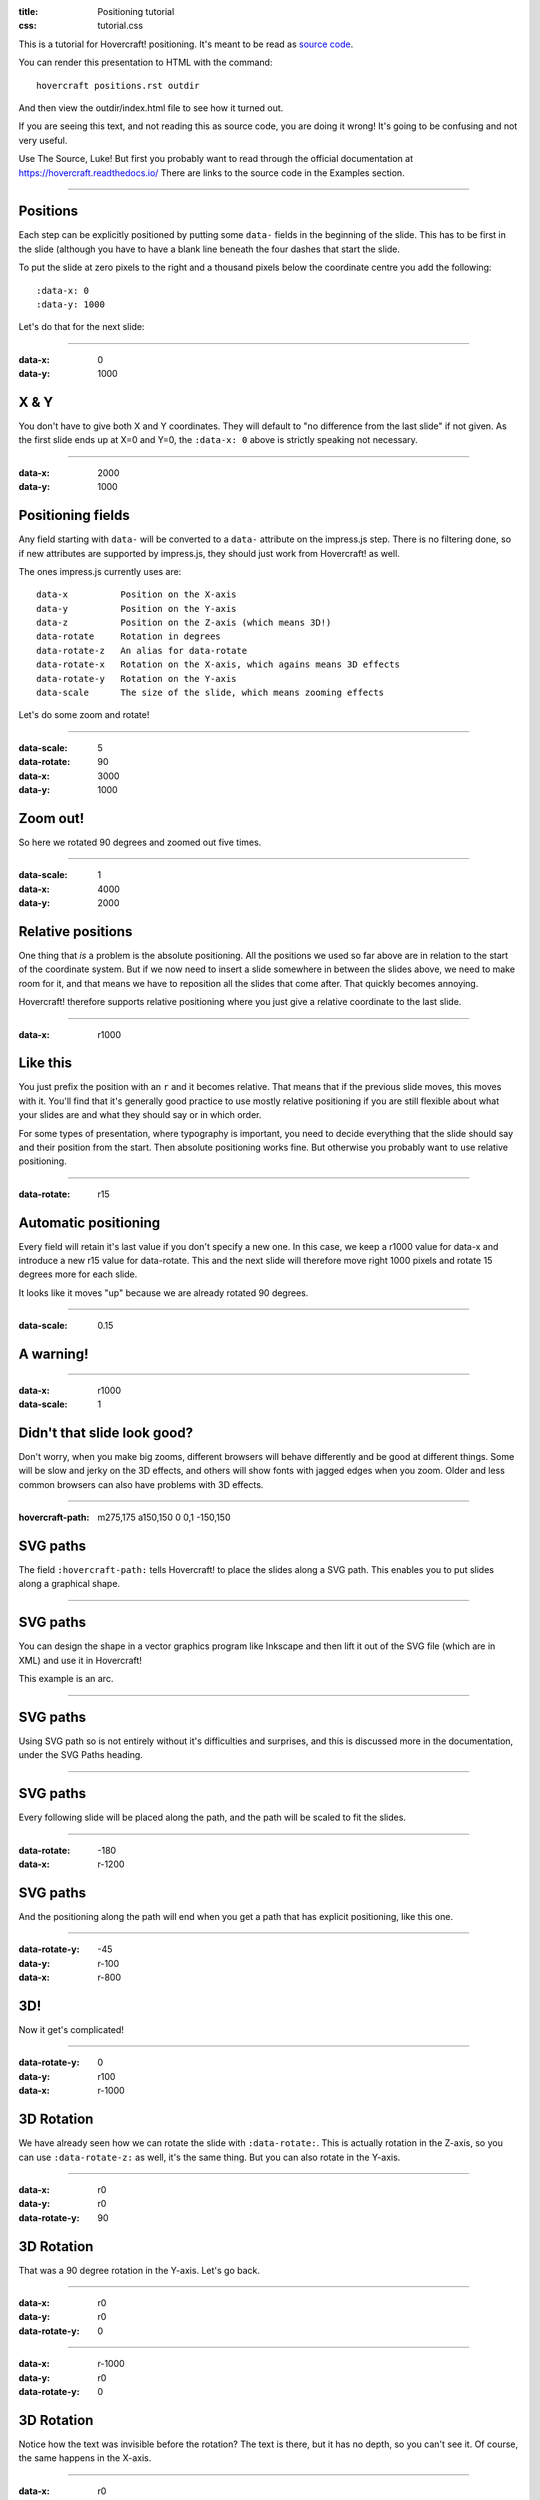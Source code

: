 :title: Positioning tutorial
:css: tutorial.css

This is a tutorial for Hovercraft! positioning. It's meant to be read as
`source code <../_sources/examples/positions.txt>`_.

You can render this presentation to HTML with the command::

    hovercraft positions.rst outdir

And then view the outdir/index.html file to see how it turned out.

If you are seeing this text, and not reading this as source code, you are
doing it wrong! It's going to be confusing and not very useful.

Use The Source, Luke! But first you probably want to read through the
official documentation at https://hovercraft.readthedocs.io/
There are links to the source code in the Examples section.

----

Positions
=========

Each step can be explicitly positioned by putting some ``data-`` fields in
the beginning of the slide. This has to be first in the slide (although you
have to have a blank line beneath the four dashes that start the slide.

To put the slide at zero pixels to the right and a thousand pixels below the
coordinate centre you add the following::

    :data-x: 0
    :data-y: 1000

Let's do that for the next slide:

----

:data-x: 0
:data-y: 1000

X & Y
=====

You don't have to give both X and Y coordinates. They will default to "no
difference from the last slide" if not given. As the first slide ends up at
X=0 and Y=0, the ``:data-x: 0`` above is strictly speaking not necessary.

----

:data-x: 2000
:data-y: 1000

Positioning fields
==================

Any field starting with ``data-`` will be converted to a ``data-`` attribute
on the impress.js step. There is no filtering done, so if new attributes are
supported by impress.js, they should just work from Hovercraft! as well.

The ones impress.js currently uses are::

    data-x          Position on the X-axis
    data-y          Position on the Y-axis
    data-z          Position on the Z-axis (which means 3D!)
    data-rotate     Rotation in degrees
    data-rotate-z   An alias for data-rotate
    data-rotate-x   Rotation on the X-axis, which agains means 3D effects
    data-rotate-y   Rotation on the Y-axis
    data-scale      The size of the slide, which means zooming effects

Let's do some zoom and rotate!

----

:data-scale: 5
:data-rotate: 90
:data-x: 3000
:data-y: 1000

Zoom out!
=========

So here we rotated 90 degrees and zoomed out five times.

----

:data-scale: 1
:data-x: 4000
:data-y: 2000

Relative positions
==================

One thing that *is* a problem is the absolute positioning. All the positions
we used so far above are in relation to the start of the coordinate system.
But if we now need to insert a slide somewhere in between the slides above,
we need to make room for it, and that means we have to reposition all the
slides that come after. That quickly becomes annoying.

Hovercraft! therefore supports relative positioning where you just give a
relative coordinate to the last slide.

----

:data-x: r1000

Like this
=========

You just prefix the position with an ``r`` and it becomes relative. That
means that if the previous slide moves, this moves with it. You'll find that
it's generally good practice to use mostly relative positioning if you are
still flexible about what your slides are and what they should say or
in which order.

For some types of presentation, where typography is important, you need to
decide everything that the slide should say and their position from the
start. Then absolute positioning works fine. But otherwise you probably want
to use relative positioning.

----

:data-rotate: r15

Automatic positioning
=====================

Every field will retain it's last value if you don't specify a new one.
In this case, we keep a r1000 value for data-x and introduce a new
r15 value for data-rotate. This and the next slide will therefore
move right 1000 pixels and rotate 15 degrees more for each slide.

It looks like it moves "up" because we are already rotated 90 degrees.

----

:data-scale: 0.15

**A warning!**
==============

----

:data-x: r1000
:data-scale: 1

Didn't that slide look good?
============================

Don't worry, when you make big zooms, different browsers will behave
differently and be good at different things. Some will be slow and jerky on
the 3D effects, and others will show fonts with jagged edges when you zoom.
Older and less common browsers can also have problems with 3D effects.

----

:hovercraft-path: m275,175 a150,150 0 0,1 -150,150

SVG paths
=========

The field ``:hovercraft-path:`` tells Hovercraft! to place the slides
along a SVG path. This enables you to put slides along a graphical shape.

----

SVG paths
=========

You can design the shape in a vector graphics program like Inkscape
and then lift it out of the SVG file (which are in XML) and use it
in Hovercraft!

This example is an arc.

----

SVG paths
=========

Using SVG path so is not entirely without it's difficulties and
surprises, and this is discussed more in the documentation, under
the SVG Paths heading.

----

SVG paths
=========

Every following slide will be placed along the path,
and the path will be scaled to fit the slides.

----

:data-rotate: -180
:data-x: r-1200

SVG paths
=========

And the positioning along the path will end when you get a path that has
explicit positioning, like this one.

----

:data-rotate-y: -45
:data-y: r-100
:data-x: r-800

3D!
===

Now it get's complicated!

----

:data-rotate-y: 0
:data-y: r100
:data-x: r-1000

3D Rotation
===========

We have already seen how we can rotate the slide with ``:data-rotate:``. This is actually rotation
in the Z-axis, so you can use ``:data-rotate-z:`` as well, it's the same thing.
But you can also rotate in the Y-axis.

----

:data-x: r0
:data-y: r0
:data-rotate-y: 90

3D Rotation
===========

That was a 90 degree rotation in the Y-axis.
Let's go back.

----

:data-x: r0
:data-y: r0
:data-rotate-y: 0

----

:data-x: r-1000
:data-y: r0
:data-rotate-y: 0

3D Rotation
===========

Notice how the text was invisible before the rotation?
The text is there, but it has no depth, so you can't see it.
Of course, the same happens in the X-axis.

----

:data-x: r0
:data-y: r0
:data-rotate-x: 90

3D Rotation
===========

That was a 90 degree rotation in the X-axis.
Let's go back.

----

:data-x: r0
:data-y: r0
:data-rotate-x: 0

----

:data-x: r-1000

3D Positioning
==============

You can not only rotate in all three dimensions, but also position in all
three dimensions. So far we have only used ``:data-x`` and ``:data-y``, but
there is a ``:data-z`` as well.

----

:data-z: 1000
:data-x: r0
:data-y: r-50

Z-space
=======

----

:data-x: r0
:data-y: r-500

Z-space
=======

This can be used for all sorts of interesting effects. It should be noted
that the depth of the Z-axis is quite limited in some browsers.

If you set it too high, you'll find the slide appearing low and upside down.

----

:data-x: r800
:data-y: r0

Z-space
=======

But well used it can give an extra wow-factor,

----

:data-z: 0
:data-x: r100
:data-y: r-200
:data-scale: 1

and make text pop!
==================

----

:data-x: r3000
:data-y: r-1500
:data-scale: 15
:data-rotate-z: 0
:data-rotate-x: 0
:data-rotate-y: 0
:data-z: 0


That's all for now
==================

*Have fun!*


